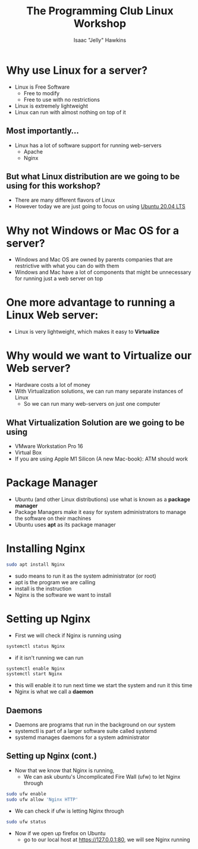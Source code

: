 #+title:The Programming Club Linux Workshop
#+author:Isaac "Jelly" Hawkins

* Why use Linux for a server?
- Linux is Free Software
  - Free to modify
  - Free to use with no restrictions
- Linux is extremely lightweight
- Linux can run with almost nothing on top of it

** Most importantly...
- Linux has a lot of software support for running web-servers
  - Apache
  - Nginx
** But what Linux distribution are we going to be using for this workshop?
[[file:Images/Linux Distros.png]]
- There are many different flavors of Linux
- However today we are just going to focus on using [[https://ubuntu.com/#download][Ubuntu 20.04 LTS]]
* Why not Windows or Mac OS for a server?
- Windows and Mac OS are owned by parents companies that are restrictive with what you can do with them
- Windows and Mac have a lot of components that might be unnecessary for running just a web server on top
[[file:Images/Windows Server.jpg]]

* One more advantage to running a Linux Web server:
- Linux is very lightweight, which makes it easy to *Virtualize*
  [[file:Images/Virtual Server.png]]
* Why would we want to Virtualize our Web server?
- Hardware costs a lot of money
- With Virtualization solutions, we can run many separate instances of Linux
  - So we can run many web-servers on just one computer
** What Virtualization Solution are we going to be using
- VMware Workstation Pro 16
     [[file:Images/VMware-16.png]]
- Virtual Box
- If you are using Apple M1 Silicon (A new Mac-book): ATM should work

* Package Manager
- Ubuntu (and other Linux distributions) use what is known as a *package manager*
- Package Managers make it easy for system administrators to manage the software on their machines
- Ubuntu uses *apt* as its package manager
* Installing Nginx
#+BEGIN_SRC bash
sudo apt install Nginx
#+END_SRC
- sudo means to run it as the system administrator (or root)
- apt is the program we are calling
- install is the instruction
- Nginx is the software we want to install
* Setting up Nginx
- First we will check if Nginx is running using
#+begin_src bash
systemctl status Nginx
#+end_src
- if it isn't running we can run
#+begin_src bash
systemctl enable Nginx
systemctl start Nginx
#+end_src
- this will enable it to run next time we start the system and run it this time
- Nginx is what we call a *daemon*
** Daemons
- Daemons are programs that run in the background on our system
- systemctl is part of a larger software suite called systemd
- systemd manages daemons for a system administrator
 [[file:Images/Daemon.png]] 
** Setting up Nginx (cont.)
- Now that we know that Nginx is running,
  - We can ask ubuntu's Uncomplicated Fire Wall (ufw) to let Nginx through
#+begin_src bash
sudo ufw enable
sudo ufw allow 'Nginx HTTP'
#+end_src
- We can check if ufw is letting Nginx through
#+begin_src bash
sudo ufw status
#+end_src
- Now if we open up firefox on Ubuntu
  - go to our local host at [[https://127.0.0.1:80]], we will see Nginx running
